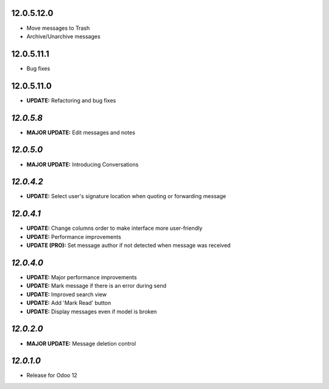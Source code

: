 12.0.5.12.0
-----------
- Move messages to Trash
- Archive/Unarchive messages

12.0.5.11.1
-----------
- Bug fixes

12.0.5.11.0
-----------
- **UPDATE:** Refactoring and bug fixes

`12.0.5.8`
-----------

- **MAJOR UPDATE:** Edit messages and notes

`12.0.5.0`
-----------
- **MAJOR UPDATE:** Introducing Conversations

`12.0.4.2`
-----------
- **UPDATE:** Select user's signature location when quoting or forwarding message

`12.0.4.1`
-----------

- **UPDATE:** Change columns order to make interface more user-friendly
- **UPDATE:** Performance improvements
- **UPDATE (PRO):** Set message author if not detected when message was received

`12.0.4.0`
-----------

- **UPDATE:** Major performance improvements
- **UPDATE:** Mark message if there is an error during send
- **UPDATE:** Improved search view
- **UPDATE:** Add 'Mark Read' button
- **UPDATE:** Display messages even if model is broken

`12.0.2.0`
-----------

- **MAJOR UPDATE:** Message deletion control

`12.0.1.0`
----------

- Release for Odoo 12
